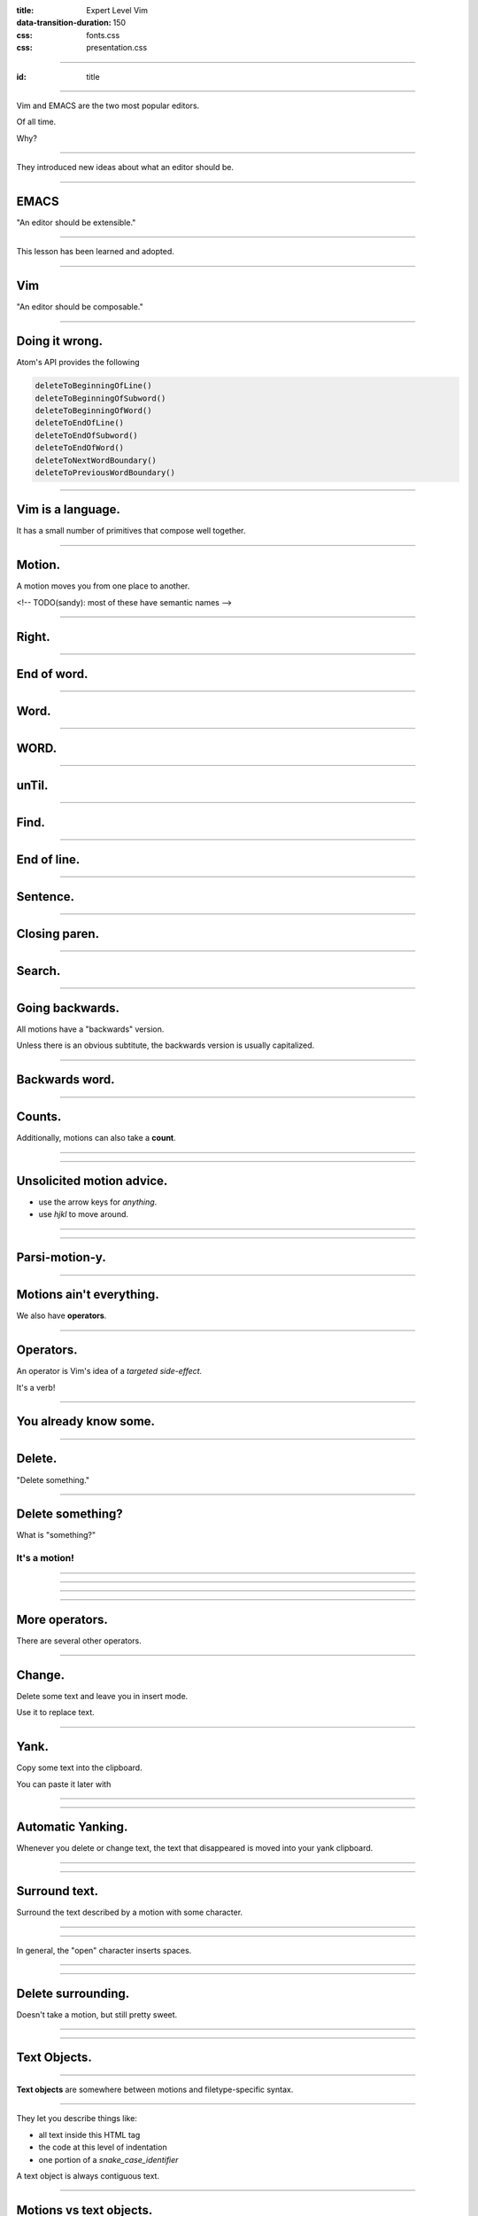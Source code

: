 :title: Expert Level Vim
:data-transition-duration: 150

:css: fonts.css
:css: presentation.css

----

:id: title

.. raw:: html

  <h1>Expert Level Vim</h1>
  <h3>A talk by <span>Sandy Maguire</span></h3>
  <h4>reasonablypolymorphic.com</h4>

----

Vim and EMACS are the two most popular editors.

Of all time.

Why?

----

They introduced new ideas about what an editor should be.

----

EMACS
=====

"An editor should be extensible."

----

This lesson has been learned and adopted.

----

Vim
===

"An editor should be composable."

----

Doing it wrong.
===============

Atom's API provides the following

.. code:: javascript

  deleteToBeginningOfLine()
  deleteToBeginningOfSubword()
  deleteToBeginningOfWord()
  deleteToEndOfLine()
  deleteToEndOfSubword()
  deleteToEndOfWord()
  deleteToNextWordBoundary()
  deleteToPreviousWordBoundary()

----

Vim is a language.
==================

It has a small number of primitives that compose well together.

----

Motion.
=======

A motion moves you from one place to another.

<!-- TODO(sandy): most of these have semantic names -->

----

Right.
======

.. raw:: html

  <pre class="buffer"><span class="cursor">h</span>ello, my foxy friend</pre>

  <div class="group">
  <blockquote>l</blockquote>
  <pre class="buffer">h<span class="cursor">e</span>llo, my foxy friend</pre>
  </div>

----

End of word.
============

.. raw:: html

  <pre class="buffer"><span class="cursor">h</span>ello, my foxy friend</pre>

  <div class="group">
  <blockquote>e</blockquote>
  <pre class="buffer">hell<span class="cursor">o</span>, my foxy friend</pre>
  </div>

----

Word.
=====

.. raw:: html

  <pre class="buffer"><span class="cursor">h</span>ello, my foxy friend</pre>

  <div class="group">
  <blockquote>w</blockquote>
  <pre class="buffer">hello<span class="cursor">,</span> my foxy friend</pre>
  </div>

----

WORD.
=====

.. raw:: html

  <pre class="buffer"><span class="cursor">h</span>ello, my foxy friend</pre>

  <div class="group">
  <blockquote>W</blockquote>
  <pre class="buffer">hello, <span class="cursor">m</span>y foxy friend</pre>
  </div>

----

unTil.
======

.. raw:: html

  <pre class="buffer"><span class="cursor">h</span>ello, my foxy friend</pre>

  <div class="group">
  <blockquote>tx</blockquote>
  <pre class="buffer">hello, my f<span class="cursor">o</span>xy friend</pre>
  </div>

----

Find.
=====

.. raw:: html

  <pre class="buffer"><span class="cursor">h</span>ello, my foxy friend</pre>

  <div class="group">
  <blockquote>fx</blockquote>
  <pre class="buffer">hello, my fo<span class="cursor">x</span>y friend</pre>
  </div>

----

End of line.
============

.. raw:: html

  <pre class="buffer"><span class="cursor">h</span>ello, my foxy friend</pre>

  <div class="group">
  <blockquote>$</blockquote>
  <pre class="buffer">hello, my foxy frien<span class="cursor">d</span></pre>
  </div>

----

Sentence.
=========

.. raw:: html

  <pre class="buffer">(This <span class="cursor">e</span>xample is
    (a little more) complicated. See?)
  </pre>


  <blockquote>)</blockquote>
  <pre class="buffer">(This example is
    (a little more) complicated. <span class="cursor">S</span>ee?)
  </pre>

----

Closing paren.
==============

.. raw:: html

  <pre class="buffer">(This <span class="cursor">e</span>xample is
    (a little more) complicated. See?)
  </pre>


  <blockquote>])</blockquote>
  <pre class="buffer">(This example is
    (a little more) complicated. See?<span class="cursor">)</span>
  </pre>

----

Search.
=======

.. raw:: html

  <pre class="buffer">(This <span class="cursor">e</span>xample is
    (a little more) complicated. See?)
  </pre>


  <blockquote>/ated</blockquote>
  <pre class="buffer">(This example is
    (a little more) complic<span class="cursor">a</span>ted. See?)
  </pre>

----

Going backwards.
================

All motions have a "backwards" version.

.. raw:: html

  <ul>
    <li><pre>b &larr; w</pre></li>
    <li><pre>( &larr; )</pre></li>
  </ul>

Unless there is an obvious subtitute, the backwards version is usually capitalized.

.. raw:: html

  <ul>
    <li><pre>F &larr; f</pre></li>
    <li><pre>? &larr; /</pre></li>
  </ul>
----

Backwards word.
===============

.. raw:: html

  <pre class="buffer">hello, my <span class="cursor">f</span>oxy friend</pre>

  <div class="group">
  <blockquote>b</blockquote>
  <pre class="buffer">hello, <span class="cursor">m</span>y foxy friend</pre>
  </div>


----

Counts.
=======

Additionally, motions can also take a **count**.

----

.. raw:: html

  <pre class="buffer space"><span class="cursor">t</span>here are lots of 'e's here</pre>

  <div class="group">
  <blockquote>fe</blockquote>
  <pre class="buffer">th<span class="cursor">e</span>re are lots of 'e's here</pre>
  </div>

  <div class="group">
  <blockquote>4fe</blockquote>
  <pre class="buffer">there are lots of '<span class="cursor">e</span>'s here</pre>
  </div>

----

Unsolicited motion advice.
==========================

.. raw:: html

  <span class="cursive bigger">You are doing it wrong</span> if you ever:

* use the arrow keys for *anything*.
* use `hjkl` to move around.

----

.. raw:: html

  <span class="bigger">Get in the habit of using the most <span class="cursive">parsimonious</span> motion.</span>

----

Parsi-motion-y.
===============

----

Motions ain't everything.
=========================

We also have **operators**.

----

Operators.
==========

An operator is Vim's idea of a *targeted side-effect.*

It's a verb!

----

You already know some.
======================

----

Delete.
=======

.. raw:: html

  <blockquote>d&rarr;</blockquote>

"Delete something."

----

Delete something?
=================

What is "something?"

It's a **motion**!
------------------

----

.. raw:: html

  <pre class="buffer space"><span class="cursor">t</span>here are lots of 'e's here</pre>

  <div class="group">
  <blockquote>w</blockquote>
  <pre class="buffer">there <span class="cursor">a</span>re lots of 'e's here</pre>
  </div>

  <div class="group">
  <blockquote>dw</blockquote>
  <pre class="buffer"><span class="cursor">a</span>re lots of 'e's here</pre>
  </div>

----

.. raw:: html

  <pre class="buffer space"><span class="cursor">t</span>here are lots of 'e's here</pre>

  <div class="group">
  <blockquote>4fe</blockquote>
  <pre class="buffer">there are lots of '<span class="cursor">e</span>'s here</pre>
  </div>

  <div class="group">
  <blockquote>d4fe</blockquote>
  <pre class="buffer"><span class="cursor">'</span>s here</pre>
  </div>

----

.. raw:: html

  <pre class="buffer space">int x(bool <span class="cursor">f</span>oo, void* task) {</pre>

  <div class="group">
  <blockquote>])</blockquote>
  <pre class="buffer">int x(bool foo, void* task<span class="cursor">)</span> {</pre>
  </div>

  <div class="group">
  <blockquote>d])</blockquote>
  <pre class="buffer">int x(bool <span class="cursor">)</span> {</pre>
  </div>

----

More operators.
===============

There are several other operators.

----

Change.
=======

Delete some text and leave you in insert mode.

.. raw:: html

  <blockquote>c&rarr;</blockquote>

Use it to replace text.

----

Yank.
=====

Copy some text into the clipboard.

.. raw:: html

  <blockquote>y&rarr;</blockquote>

You can paste it later with

.. raw:: html

  <blockquote>p</blockquote>

----

.. raw:: html

  <pre class="buffer space">vim is <span class="cursor">v</span>ery cool</pre>

  <div class="group">
  <blockquote>ywP</blockquote>
  <pre class="buffer">vim is very<span class="cursor"> </span>very cool</pre>
  </div>

----

Automatic Yanking.
==================

Whenever you delete or change text, the text that disappeared is moved into your yank clipboard.

----

.. raw:: html

  <pre class="buffer space">vim is <span class="cursor">v</span>ery cool</pre>

  <div class="group">
  <blockquote>dw4P</blockquote>
  <pre class="buffer">vim is very very very very<span class="cursor"> </span>cool</pre>
  </div>

----

Surround text.
==============

.. raw:: html

  <blockquote>ys&rarr;&#9187;</blockquote>

Surround the text described by a motion with some character.

----

.. raw:: html

  <pre class="buffer space">wulky wilkenson is a <span class="cursor">p</span>ost-utopian</pre>

  <div class="group">
  <blockquote>ys$"</blockquote>
  <pre class="buffer">wulky wilkenson is a "<span class="cursor">p</span>ost-utopian"</pre>
  </div>

----

.. raw:: html

  <pre class="buffer space">10 - <span class="cursor">6</span> - 4</pre>

  <div class="group">
  <blockquote>ysf4)</blockquote>
  <pre class="buffer">10 - (<span class="cursor">6</span> - 4)</pre>
  </div>

  <div class="group">
  <blockquote>ysf4(</blockquote>
  <pre class="buffer">10 - ( <span class="cursor">6</span> - 4 )</pre>
  </div>

In general, the "open" character inserts spaces.

----

.. raw:: html

  <pre class="buffer space">marve<span class="cursor">l</span>ous</pre>

  <div class="group">
  <blockquote>ysw&lt;span&gt;</blockquote>
  <pre class="buffer">marve&lt;span&gt;<span class="cursor">l</span>ous&lt;/span&gt;</pre>
  </div>



----

Delete surrounding.
===================

.. raw:: html

  <blockquote>ds&#9187;</blockquote>

Doesn't take a motion, but still pretty sweet.

----

.. raw:: html

  <pre class="buffer space">shouldnt be 'quote<span class="cursor">d</span>'</pre>

  <div class="group">
  <blockquote>ds'</blockquote>
  <pre class="buffer">shouldnt be <span class="cursor">q</span>uoted</pre>
  </div>

----

Text Objects.
=============

----

**Text objects** are somewhere between motions and filetype-specific syntax.

----

They let you describe things like:

* all text inside this HTML tag
* the code at this level of indentation
* one portion of a *snake_case_identifier*

A text object is always contiguous text.

----

Motions vs text objects.
========================

You can't **move** by a text object, but you can **operate** on one.

----

"An argument" text object.
==========================

.. raw:: html

  <pre class="buffer space">mconcat [a, <span class="cursor">b</span>, c]</pre>

  <div class="group">
  <blockquote>&#10803;aa</blockquote>
  <pre class="buffer">mconcat [a<span class="tobj">, b</span>, c]</pre>
  </div>

  <div class="group">
  <blockquote>daa</blockquote>
  <pre class="buffer">mconcat [a<span class="cursor">,</span> c]</pre>
  </div>

----

Inside and around.
==================

Most text-objects target **inside** (excluding) or **around** (including) some structure.

.. raw:: html

  <pre class="buffer space">mconcat ["hello", "<span class="cursor">g</span>oodbye"]</pre>

  <div class="group">
  <blockquote>&#10803;i"</blockquote>
  <pre class="buffer">mconcat ["hello", "<span class="tobj">goodbye</span>"]</pre>
  </div>

  <div class="group">
  <blockquote>&#10803;a"</blockquote>
  <pre class="buffer">mconcat ["hello", <span class="tobj">"goodbye"</span>]</pre>
  </div>

----

.. raw:: html

  <pre class="buffer space">mconcat ["hello", "<span class="cursor">g</span>oodbye"]</pre>

  <div class="group">
  <blockquote>&#10803;i]</blockquote>
  <pre class="buffer">mconcat [<span class="tobj">"hello", "goodbye"</span>]</pre>
  </div>

  <div class="group">
  <blockquote>&#10803;a]</blockquote>
  <pre class="buffer">mconcat <span class="tobj">["hello", "goodbye"]</span></pre>
  </div>

----

Thanks for listening!
=====================

Questions?
==========

